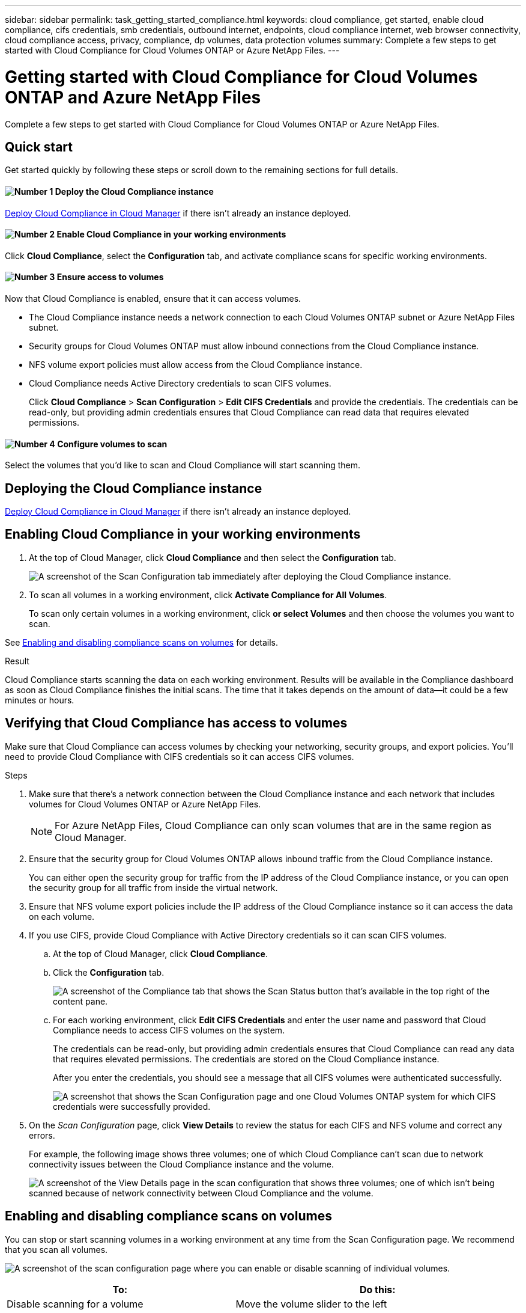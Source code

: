 ---
sidebar: sidebar
permalink: task_getting_started_compliance.html
keywords: cloud compliance, get started, enable cloud compliance, cifs credentials, smb credentials, outbound internet, endpoints, cloud compliance internet, web browser connectivity, cloud compliance access, privacy, compliance, dp volumes, data protection volumes
summary: Complete a few steps to get started with Cloud Compliance for Cloud Volumes ONTAP or Azure NetApp Files.
---

= Getting started with Cloud Compliance for Cloud Volumes ONTAP and Azure NetApp Files
:hardbreaks:
:nofooter:
:icons: font
:linkattrs:
:imagesdir: ./media/

[.lead]
Complete a few steps to get started with Cloud Compliance for Cloud Volumes ONTAP or Azure NetApp Files.

== Quick start

Get started quickly by following these steps or scroll down to the remaining sections for full details.

==== image:number1.png[Number 1] Deploy the Cloud Compliance instance

[role="quick-margin-para"]
link:task_deploy_cloud_compliance.html[Deploy Cloud Compliance in Cloud Manager^] if there isn't already an instance deployed.

==== image:number2.png[Number 2] Enable Cloud Compliance in your working environments

[role="quick-margin-para"]
Click *Cloud Compliance*, select the *Configuration* tab, and activate compliance scans for specific working environments.

==== image:number3.png[Number 3] Ensure access to volumes

[role="quick-margin-para"]
Now that Cloud Compliance is enabled, ensure that it can access volumes.

[role="quick-margin-list"]
* The Cloud Compliance instance needs a network connection to each Cloud Volumes ONTAP subnet or Azure NetApp Files subnet.
* Security groups for Cloud Volumes ONTAP must allow inbound connections from the Cloud Compliance instance.
* NFS volume export policies must allow access from the Cloud Compliance instance.
* Cloud Compliance needs Active Directory credentials to scan CIFS volumes.
+
Click *Cloud Compliance* > *Scan Configuration* > *Edit CIFS Credentials* and provide the credentials. The credentials can be read-only, but providing admin credentials ensures that Cloud Compliance can read data that requires elevated permissions.

==== image:number4.png[Number 4] Configure volumes to scan

[role="quick-margin-para"]
Select the volumes that you'd like to scan and Cloud Compliance will start scanning them.

== Deploying the Cloud Compliance instance

link:task_deploy_cloud_compliance.html[Deploy Cloud Compliance in Cloud Manager^] if there isn't already an instance deployed.

== Enabling Cloud Compliance in your working environments

. At the top of Cloud Manager, click *Cloud Compliance* and then select the *Configuration* tab.
+
image:screenshot_cloud_compliance_we_scan_config.png[A screenshot of the Scan Configuration tab immediately after deploying the Cloud Compliance instance.]

. To scan all volumes in a working environment, click *Activate Compliance for All Volumes*.
+
To scan only certain volumes in a working environment, click *or select Volumes* and then choose the volumes you want to scan.

See <<Enabling and disabling compliance scans on volumes,Enabling and disabling compliance scans on volumes>> for details.

.Result

Cloud Compliance starts scanning the data on each working environment. Results will be available in the Compliance dashboard as soon as Cloud Compliance finishes the initial scans. The time that it takes depends on the amount of data--it could be a few minutes or hours.

== Verifying that Cloud Compliance has access to volumes

Make sure that Cloud Compliance can access volumes by checking your networking, security groups, and export policies. You'll need to provide Cloud Compliance with CIFS credentials so it can access CIFS volumes.

.Steps

. Make sure that there's a network connection between the Cloud Compliance instance and each network that includes volumes for Cloud Volumes ONTAP or Azure NetApp Files.
+
NOTE: For Azure NetApp Files, Cloud Compliance can only scan volumes that are in the same region as Cloud Manager.

. Ensure that the security group for Cloud Volumes ONTAP allows inbound traffic from the Cloud Compliance instance.
+
You can either open the security group for traffic from the IP address of the Cloud Compliance instance, or you can open the security group for all traffic from inside the virtual network.

. Ensure that NFS volume export policies include the IP address of the Cloud Compliance instance so it can access the data on each volume.

. If you use CIFS, provide Cloud Compliance with Active Directory credentials so it can scan CIFS volumes.

.. At the top of Cloud Manager, click *Cloud Compliance*.

.. Click the *Configuration* tab.
+
image:screenshot_cifs_credentials.gif[A screenshot of the Compliance tab that shows the Scan Status button that's available in the top right of the content pane.]

.. For each working environment, click *Edit CIFS Credentials* and enter the user name and password that Cloud Compliance needs to access CIFS volumes on the system.
+
The credentials can be read-only, but providing admin credentials ensures that Cloud Compliance can read any data that requires elevated permissions. The credentials are stored on the Cloud Compliance instance.
+
After you enter the credentials, you should see a message that all CIFS volumes were authenticated successfully.
+
image:screenshot_cifs_status.gif[A screenshot that shows the Scan Configuration page and one Cloud Volumes ONTAP system for which CIFS credentials were successfully provided.]

. On the _Scan Configuration_ page, click *View Details* to review the status for each CIFS and NFS volume and correct any errors.
+
For example, the following image shows three volumes; one of which Cloud Compliance can't scan due to network connectivity issues between the Cloud Compliance instance and the volume.
+
image:screenshot_compliance_volume_details.gif[A screenshot of the View Details page in the scan configuration that shows three volumes; one of which isn't being scanned because of network connectivity between Cloud Compliance and the volume.]

== Enabling and disabling compliance scans on volumes

You can stop or start scanning volumes in a working environment at any time from the Scan Configuration page. We recommend that you scan all volumes.

image:screenshot_volume_compliance_selection.png[A screenshot of the scan configuration page where you can enable or disable scanning of individual volumes.]

[cols="40,50",options="header"]
|===
| To:
| Do this:

| Disable scanning for a volume | Move the volume slider to the left
| Disable scanning for all volumes | Move the *Activate Compliance for all Volumes* slider to the left
| Enable scanning for a volume | Move the volume slider to the right
| Enable scanning for all volumes | Move the *Activate Compliance for all Volumes* slider to the right

|===

TIP: New volumes added to the working environment are automatically scanned only when the *Activate Compliance for all Volumes* setting is enabled. When this setting is disabled, you'll need to activate scanning on each new volume you create in the working environment.

== Scanning data protection volumes

By default, data protection (DP) volumes are not scanned because they are not exposed externally and Cloud Compliance cannot access them. These volumes are typically the destination volumes for SnapMirror operations from an on-premises ONTAP cluster.

Initially, the Cloud Compliance volume list identifies these volumes as _Type_ *DP* with the _Status_ *Not Scanning* and the _Required Action_ *Enable Access to DP volumes*.

image:screenshot_cloud_compliance_dp_volumes.png[A screenshot showing the Enable Access to DP Volumes button that you can select to scan data protection volumes.]

.Steps

If you want to scan these data protection volumes:

. Click the *Enable Access to DP volumes* button at the top of the page, and then click the button again for confirmation.
+
Volumes that were initially created as CIFS volumes in the source ONTAP system require that you enter CIFS credentials to scan those DP volumes. You can use the same credential you used initially so that Cloud Compliance can scan CIFS volumes, or you can specify a different set of Admin credentials.

. Activate each DP volume that you want to scan, or use the *Activate Compliance for all Volumes* control to enable all volumes, including all DP volumes.

Once enabled, Cloud Compliance creates an NFS share from each DP volume that was activated for Compliance so that it can be scanned. The share export policies only allow access from the Cloud Compliance instance.
